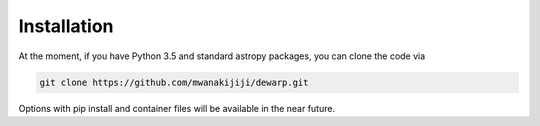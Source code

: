 Installation
=================
At the moment, if you have Python 3.5 and standard astropy packages,
you can clone the code via

.. code-block:: bash

  git clone https://github.com/mwanakijiji/dewarp.git

Options with pip install and container files will be available in the
near future.
